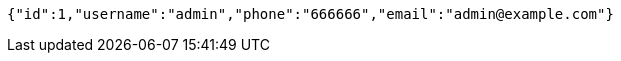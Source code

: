 [source,options="nowrap"]
----
{"id":1,"username":"admin","phone":"666666","email":"admin@example.com"}
----